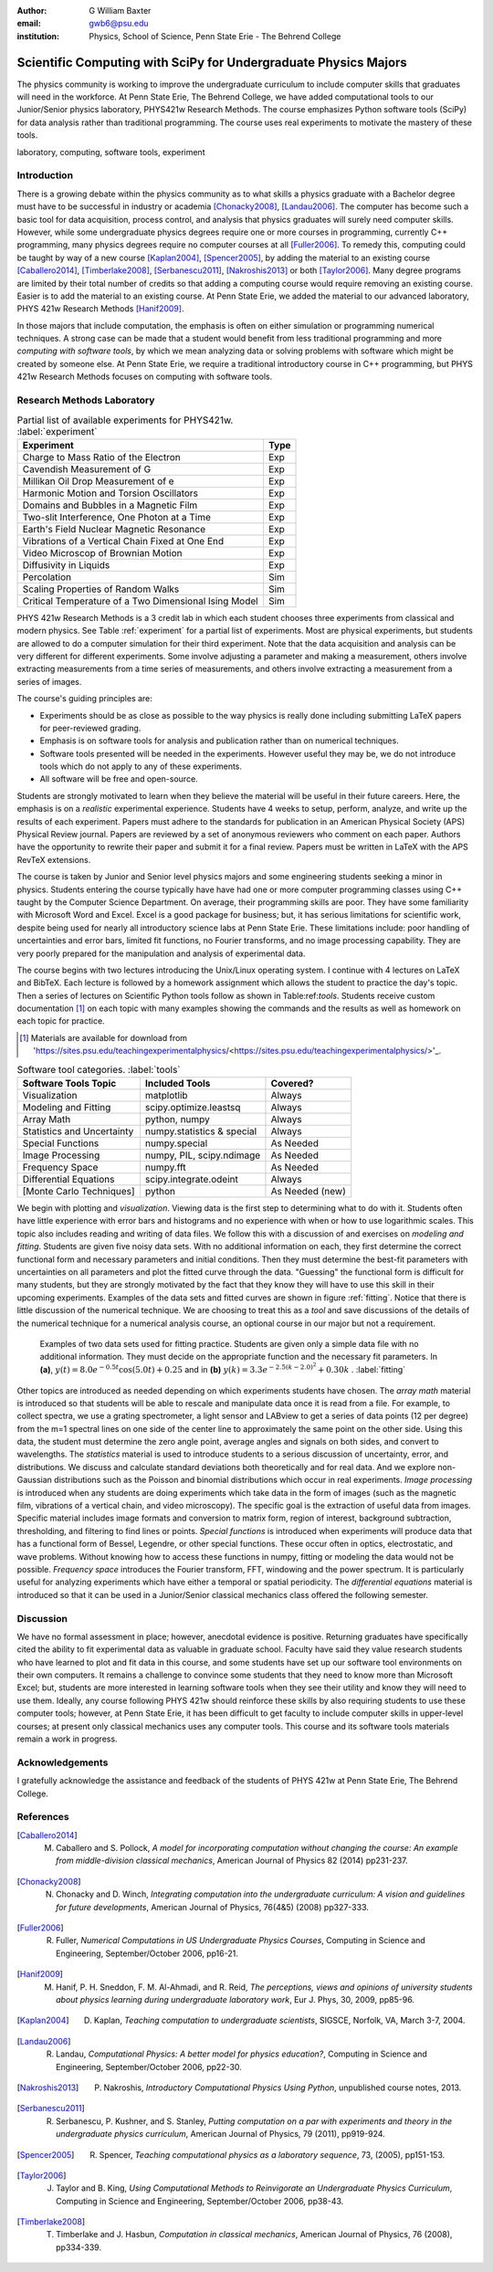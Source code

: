 :author: G William Baxter
:email: gwb6@psu.edu
:institution: Physics, School of Science, Penn State Erie - The Behrend College


----------------------------------------------------------------
Scientific Computing with SciPy for Undergraduate Physics Majors
----------------------------------------------------------------

.. class:: abstract

The physics community is working to improve the undergraduate curriculum to include computer skills that graduates will need in the workforce.  At Penn State Erie, The Behrend College, we have added computational tools to our Junior/Senior physics laboratory, PHYS421w Research Methods.  The course emphasizes Python software tools (SciPy) for data analysis rather than traditional programming.  The course uses real experiments to motivate the mastery of these tools.  

.. class:: keywords

   laboratory, computing, software tools, experiment

Introduction
------------

There is a growing debate within the physics community as to what skills a physics graduate with a Bachelor degree must have to be successful in industry or academia [Chonacky2008]_, [Landau2006]_.  The computer has become such a basic tool for data acquisition, process control, and analysis that physics graduates will surely need computer skills.  However, while some undergraduate physics degrees require one or more courses in programming, currently C++ programming, many physics degrees require no computer courses at all [Fuller2006]_.  To remedy this, computing could be taught by way of a new course [Kaplan2004]_, [Spencer2005]_, by adding the material to an existing course [Caballero2014]_, [Timberlake2008]_, [Serbanescu2011]_, [Nakroshis2013]_ or both [Taylor2006]_.  Many degree programs are limited by their total number of credits so that adding a computing course would require removing an existing course.  Easier is to add the material to an existing course.  At Penn State Erie, we added the material to our advanced laboratory, PHYS 421w Research Methods [Hanif2009]_.  

In those majors that include computation, the emphasis is often on either simulation or programming numerical techniques.  A strong case can be made that a student would benefit from less traditional programming and more *computing with software tools*, by which we mean analyzing data or solving problems with software which might be created by someone else.  At Penn State Erie, we require a traditional introductory course in C++ programming, but PHYS 421w Research Methods focuses on computing with software tools.  

Research Methods Laboratory
---------------------------

.. table:: Partial list of available experiments for PHYS421w. :label:`experiment`

   =====================================================  =========
   Experiment                                              Type
   =====================================================  =========
   Charge to Mass Ratio of the Electron                     Exp
   Cavendish Measurement of G                               Exp
   Millikan Oil Drop Measurement of e                       Exp
   Harmonic Motion and Torsion Oscillators                  Exp
   Domains and Bubbles in a Magnetic Film                   Exp
   Two-slit Interference, One Photon at a Time              Exp
   Earth's Field Nuclear Magnetic Resonance                 Exp
   Vibrations of a Vertical Chain Fixed at One End          Exp
   Video Microscop of Brownian Motion                       Exp
   Diffusivity in Liquids                                   Exp
   Percolation                                              Sim
   Scaling Properties of Random Walks                       Sim
   Critical Temperature of a Two Dimensional Ising Model    Sim
   =====================================================  =========


PHYS 421w Research Methods is a 3 credit lab in which each student chooses three experiments from classical and modern physics. See Table :ref:`experiment` for a partial list of experiments.  Most are physical experiments, but students are allowed to do a computer simulation for their third experiment.  Note that the data acquisition and analysis can be very different for different experiments.  Some involve adjusting a parameter and making a measurement, others involve extracting measurements from a time series of measurements, and others involve extracting a measurement from a series of images.  

The course's guiding principles are: 

- Experiments should be as close as possible to the way physics is really done including submitting LaTeX papers for peer-reviewed grading.  
- Emphasis is on software tools for analysis and publication rather than on numerical techniques.
- Software tools presented will be needed in the experiments.  However useful they may be, we do not introduce tools which do not apply to any of these experiments.  
- All software will be free and open-source.  

Students are strongly motivated to learn when they believe the material will be useful in their future careers.  Here, the emphasis is on a *realistic* experimental experience.  Students have 4 weeks to setup, perform, analyze, and write up the results of each experiment.  Papers must adhere to the standards for publication in an American Physical Society (APS) Physical Review journal.  Papers are reviewed by a set of anonymous reviewers who comment on each paper.  Authors have the opportunity to rewrite their paper and submit it for a final review.  Papers must be written in LaTeX with the APS RevTeX extensions.  


The course is taken by Junior and Senior level physics majors and some engineering students seeking a minor in physics.  Students entering the course typically have have had one or more computer programming classes using C++ taught by the Computer Science Department.  On average, their programming skills are poor.  They have some familiarity with Microsoft Word and Excel.  Excel is a good package for business; but, it has serious limitations for scientific work, despite being used for nearly all introductory science labs at Penn State Erie.  These limitations include: poor handling of uncertainties and error bars, limited fit functions, no Fourier transforms, and no image processing capability.  They are very poorly prepared for the manipulation and analysis of experimental data.  

The course begins with two lectures introducing the Unix/Linux operating system.  I continue with 4 lectures on LaTeX and BibTeX.  Each lecture is followed by a homework assignment which allows the student to practice the day's topic.  Then a series of lectures on Scientific Python tools follow as shown in Table:ref:`tools`.  Students receive custom documentation [1]_ on each topic with many examples showing the commands and the results as well as homework on each topic for practice.  

.. [1] Materials are available for download from  'https://sites.psu.edu/teachingexperimentalphysics/<https://sites.psu.edu/teachingexperimentalphysics/>'_.  

.. table:: Software tool categories. :label:`tools`

   ========================== ============================= ===============
   Software Tools Topic       Included Tools                     Covered?
   ========================== ============================= ===============
   Visualization              matplotlib                    Always   
   Modeling and Fitting       scipy.optimize.leastsq        Always
   Array Math                 python, numpy                 Always
   Statistics and Uncertainty numpy.statistics & special    Always
   Special Functions          numpy.special                 As Needed
   Image Processing           numpy, PIL, scipy.ndimage     As Needed
   Frequency Space            numpy.fft                     As Needed
   Differential Equations     scipy.integrate.odeint        Always
   [Monte Carlo Techniques]   python                        As Needed (new)
   ========================== ============================= ===============


We begin with plotting and *visualization*.  Viewing data is the first step to determining what to do with it.  Students often have little experience with error bars and histograms and no experience with when or how to use logarithmic scales.  This topic also includes reading and writing of data files.  We follow this with a discussion of and exercises on *modeling and fitting*.  Students are given five noisy data sets.  With no additional information on each, they first determine the correct functional form and necessary parameters and initial conditions.  Then they must determine the best-fit parameters with uncertainties on all parameters and plot the fitted curve through the data.  "Guessing" the functional form is difficult for many students, but they are strongly motivated by the fact that they know they will have to use this skill in their upcoming experiments.  Examples of the data sets and fitted curves are shown in figure :ref:`fitting`.  Notice that there is little discussion of the numerical technique.  We are choosing to treat this as a *tool* and save discussions of the details of the numerical technique for a numerical analysis course, an optional course in our major but not a requirement.  

.. figure:: two_fits_b.png

   Examples of two data sets used for fitting practice.  Students are given only a simple data file with no additional information.  They must decide on the appropriate function and the necessary fit parameters.  In **(a)**, :math:`y(t)=8.0e^{-0.5t}\cos{(5.0t)}+0.25` and in **(b)** :math:`y(k)=3.3e^{-2.5(k-2.0)^2} + 0.30k` .  :label:`fitting`

Other topics are introduced as needed depending on which experiments students have chosen.  The *array math* material is introduced so that students will be able to rescale and manipulate data once it is read from a file.  For example, to collect spectra, we use a grating spectrometer, a light sensor and LABview to get a series of data points (12 per degree) from the m=1 spectral lines on one side of the center line to approximately the same point on the other side.  Using this data, the student must determine the zero angle point, average angles and signals on both sides, and convert to wavelengths.  The *statistics* material is used to introduce students to a serious discussion of uncertainty, error, and distributions.  We discuss and calculate standard deviations both theoretically and for real data.  And we explore non-Gaussian distributions such as the Poisson and binomial distributions which occur in real experiments.  *Image processing* is introduced when any students are doing experiments which take data in the form of images (such as the magnetic film, vibrations of a vertical chain, and video microscopy).  The specific goal is the extraction of useful data from images.  Specific material includes image formats and conversion to matrix form, region of interest, background subtraction, thresholding, and filtering to find lines or points. *Special functions* is introduced when experiments will produce data that has a functional form of Bessel, Legendre, or other special functions.  These occur often in optics, electrostatic, and wave problems.  Without knowing how to access these functions in numpy, fitting or modeling the data would not be possible.  *Frequency space* introduces the Fourier transform, FFT, windowing and the power spectrum.  It is particularly useful for analyzing experiments which have either a temporal or spatial periodicity.  The *differential equations* material is introduced so that it can be used in a Junior/Senior classical mechanics class offered the following semester.  


Discussion
----------

We have no formal assessment in place; however, anecdotal evidence is positive.  Returning graduates have specifically cited the ability to fit experimental data as valuable in graduate school.  Faculty have said they value research students who have learned to plot and fit data in this course, and some students have set up our software tool environments on their own computers.  It remains a challenge to convince some students that they need to know more than Microsoft Excel; but, students are more interested in learning software tools when they see their utility and know they will need to use them.   Ideally, any course following PHYS 421w should reinforce these skills by also requiring students to use these computer tools; however, at Penn State Erie, it has been difficult to get faculty to include computer skills in upper-level courses; at present only classical mechanics uses any computer tools. This course and its software tools materials remain a work in progress.      


Acknowledgements
----------------

I gratefully acknowledge the assistance and feedback of the students of PHYS 421w at Penn State Erie, The Behrend College.  


References
----------
.. [Caballero2014] M. Caballero and S. Pollock, *A model for incorporating computation without changing the course: An example from middle-division classical mechanics*, American Journal of Physics 82 (2014) pp231-237.

.. [Chonacky2008] N. Chonacky and D. Winch, *Integrating computation into the undergraduate curriculum: A vision and guidelines for future developments*, American Journal of Physics, 76(4&5) (2008) pp327-333.

.. [Fuller2006] R. Fuller, *Numerical Computations in US Undergraduate Physics Courses*, Computing in Science and Engineering, September/October 2006, pp16-21.

.. [Hanif2009] M. Hanif, P. H. Sneddon, F. M. Al-Ahmadi, and R. Reid, *The perceptions, views and opinions of university students about physics learning during undergraduate laboratory work*, Eur J. Phys, 30, 2009, pp85-96.

.. [Kaplan2004] D. Kaplan, *Teaching computation to undergraduate scientists*, SIGSCE, Norfolk, VA, March 3-7, 2004.

.. [Landau2006] R. Landau, *Computational Physics: A better model for physics education?*, Computing in Science and Engineering, September/October 2006, pp22-30.

.. [Nakroshis2013] P. Nakroshis, *Introductory Computational Physics Using Python*, unpublished course notes, 2013.

.. [Serbanescu2011] R. Serbanescu, P. Kushner, and S. Stanley, *Putting computation on a par with experiments and theory in the undergraduate physics curriculum*, American Journal of Physics, 79 (2011), pp919-924.

.. [Spencer2005] R. Spencer, *Teaching computational physics as a laboratory sequence*, 73, (2005), pp151-153.

.. [Taylor2006] J. Taylor and B. King, *Using Computational Methods to Reinvigorate an Undergraduate Physics Curriculum*, Computing in Science and Engineering, September/October 2006, pp38-43.

.. [Timberlake2008] T. Timberlake and J. Hasbun, *Computation in classical mechanics*, American Journal of Physics, 76 (2008), pp334-339.

